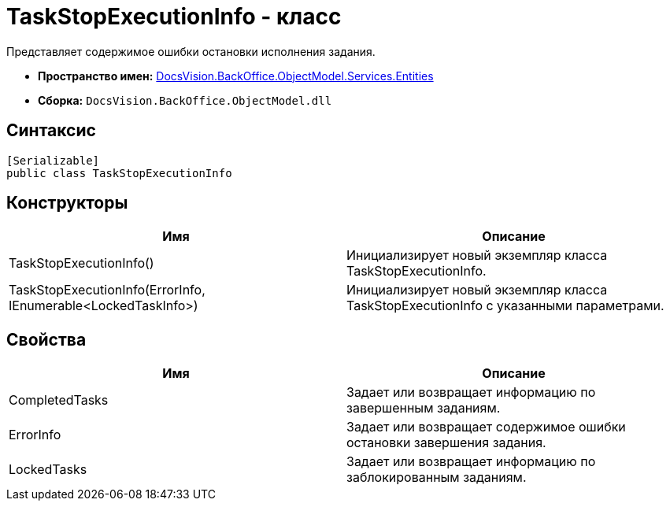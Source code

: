 = TaskStopExecutionInfo - класс

Представляет содержимое ошибки остановки исполнения задания.

* *Пространство имен:* xref:api/DocsVision/BackOffice/ObjectModel/Services/Entities/Entities_NS.adoc[DocsVision.BackOffice.ObjectModel.Services.Entities]
* *Сборка:* `DocsVision.BackOffice.ObjectModel.dll`

== Синтаксис

[source,csharp]
----
[Serializable]
public class TaskStopExecutionInfo
----

== Конструкторы

[cols=",",options="header"]
|===
|Имя |Описание
|TaskStopExecutionInfo() |Инициализирует новый экземпляр класса TaskStopExecutionInfo.
|TaskStopExecutionInfo(ErrorInfo, IEnumerable<LockedTaskInfo>) |Инициализирует новый экземпляр класса TaskStopExecutionInfo с указанными параметрами.
|===

== Свойства

[cols=",",options="header"]
|===
|Имя |Описание
|CompletedTasks |Задает или возвращает информацию по завершенным заданиям.
|ErrorInfo |Задает или возвращает содержимое ошибки остановки завершения задания.
|LockedTasks |Задает или возвращает информацию по заблокированным заданиям.
|===
